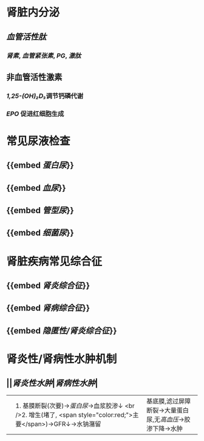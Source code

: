 * 肾脏内分泌
** [[血管活性肽]]
*** [[肾素]], [[血管紧张素]], [[PG]], [[激肽]]
** 非血管活性激素
*** [[1,25-(OH)₂D₃]]调节钙磷代谢
*** [[EPO]] 促进红细胞生成
* 常见尿液检查
** {{embed [[蛋白尿]]}}
** {{embed [[血尿]]}}
** {{embed [[管型尿]]}}
** {{embed [[细菌尿]]}}
* 肾脏疾病常见综合征
** {{embed [[肾炎综合征]]}}
** {{embed [[肾病综合征]]}}
** {{embed [[隐匿性/肾炎综合征]]}}
* 肾炎性/肾病性水肿机制
** ||[[肾炎性水肿]]|[[肾病性水肿]]|
||1. 基膜断裂(次要)→[[蛋白尿]]→血浆胶渗↓ <br />2. 增生(堵了, <span style="color:red;">主要</span>)→GFR↓→水钠潴留| 基底膜,滤过屏障断裂→大量蛋白尿,无[[高血压]]→胶渗下降→水肿 |